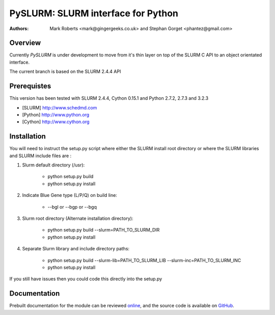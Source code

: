====================================
 PySLURM: SLURM interface for Python
====================================

:Authors: Mark Roberts <mark@gingergeeks.co.uk> and Stephan Gorget <phantez@gmail.com>

Overview
========

Currently `PySLURM` is under development to move from it's thin layer on top of the SLURM C API to an object orientated interface.

The current branch is based on the SLURM 2.4.4 API

Prerequistes
=============

This version has been tested with SLURM 2.4.4, Cython 0.15.1 and Python 2.7.2, 2.7.3 and 3.2.3

* [SLURM] http://www.schedmd.com
* [Python] http://www.python.org
* [Cython] http://www.cython.org

Installation
============

You will need to instruct the setup.py script where either the SLURM install root 
directory or where the SLURM libraries and SLURM include files are :

#. Slurm default directory (/usr):

	* python setup.py build

	* python setup.py install

#. Indicate Blue Gene type (L/P/Q) on build line:

	* --bgl or --bgp or --bgq

#. Slurm root directory (Alternate installation directory):

	* python setup.py build --slurm=PATH_TO_SLURM_DIR

	* python setup.py install

#. Separate Slurm library and include directory paths:

	* python setup.py build --slurm-lib=PATH_TO_SLURM_LIB --slurm-inc=PATH_TO_SLURM_INC

	* python setup.py install

If you still have issues then you could code this directly into the setup.py

Documentation
=============

Prebuilt documentation for the module can be reviewed `online
<http://www.gingergeeks.co.uk/pyslurm>`_, and the source code 
is available on `GitHub <http://github.com/gingergeeks/pyslurm>`_.

